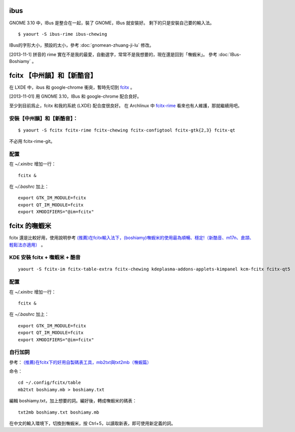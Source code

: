 .. description:
.. date: 2013/11/01 18:50:21
.. slug: ibusfcitxshu-ru-fa-she-ding
.. tags:
.. link:
.. title: ibus,fcitx輸入法設定

ibus
========================================================================

GNOME 3.10 中，IBus 是整合在一起，裝了 GNOME，IBus 就安裝好。
剩下的只是安裝自己要的輸入法。
::

    $ yaourt -S ibus-rime ibus-chewing

IBus的字形大小，預設的太小，參考 :doc:`gnomean-zhuang-ji-lu` 修改。

[2013-11-1] 拼音的 rime 實在不是我的最愛，自動選字，常常不是我想要的，現在還是回到「嘸蝦米」。
參考 :doc:`IBus-Boshiamy` 。

fcitx 【中州韻】和【新酷音】
========================================================================

在 LXDE 中，ibus 和 google-chrome 衝突，暫時先切到 `fcitx
<https://wiki.archlinux.org/index.php/Fcitx>`_ 。

[2013-11-01] 用 GNOME 3.10，IBus 和 google-chrome 配合良好。

至少到目前爲止，fcitx 和我的系統 (LXDE) 配合度很良好。
在 Archlinux 中 `fcitx-rime <https://www.archlinux.org/packages/community/i686/fcitx-rime/>`_
看來也有人維護，那就繼續用吧。

安裝【中州韻】和【新酷音】：
-------------------------------------------------------------------
::

    $ yaourt -S fcitx fcitx-rime fcitx-chewing fcitx-configtool fcitx-gtk{2,3} fcitx-qt

不必用 fcitx-rime-git。

配置
--------------------------------------------------------------------

在 `~/.xinitrc` 增加一行：
::

    fcitx &

在 `~/.bashrc` 加上：
::

    export GTK_IM_MODULE=fcitx
    export QT_IM_MODULE=fcitx
    export XMODIFIERS="@im=fcitx"

fcitx 的嘸蝦米
=======================================================================

fcitx
還是比較好用，使用說明參考 `(推薦)在fcitx輸入法下，(boshiamy)嘸蝦米的使用最為順暢、穩定!（新酷音、m17n、倉頡、輕鬆法亦適用） <http://www.ubuntu-tw.org/modules/newbb/viewtopic.php?viewmode=compact&type=&topic_id=53570&forum=8>`_ 。

KDE 安裝 fcitx + 嘸蝦米 + 酷音
-------------------------------------------------------------
::

    yaourt -S fcitx-im fcitx-table-extra fcitx-chewing kdeplasma-addons-applets-kimpanel kcm-fcitx fcitx-qt5

配置
--------------------------------------------------------------------

在 `~/.xinitrc` 增加一行：
::

    fcitx &

在 `~/.bashrc` 加上：
::

    export GTK_IM_MODULE=fcitx
    export QT_IM_MODULE=fcitx
    export XMODIFIERS="@im=fcitx"

自行加詞
--------------------------------------------------------------

參考： `(推薦)在fcitx下的好用自製碼表工具，mb2txt與txt2mb（嘸蝦篇）
<http://www.ubuntu-tw.org/modules/newbb/viewtopic.php?topic_id=58540&forum=22&
post_id=257328#forumpost257328>`_

命令：
::

    cd ~/.config/fcitx/table
    mb2txt boshiamy.mb > boshiamy.txt

編輯 boshiamy.txt，加上想要的詞。編好後，轉成嘸蝦米的碼表：
::

    txt2mb boshiamy.txt boshiamy.mb

在中文的輸入環境下，切換到嘸蝦米，按 Ctrl+5，以讀取新表，即可使用新定義的詞。
